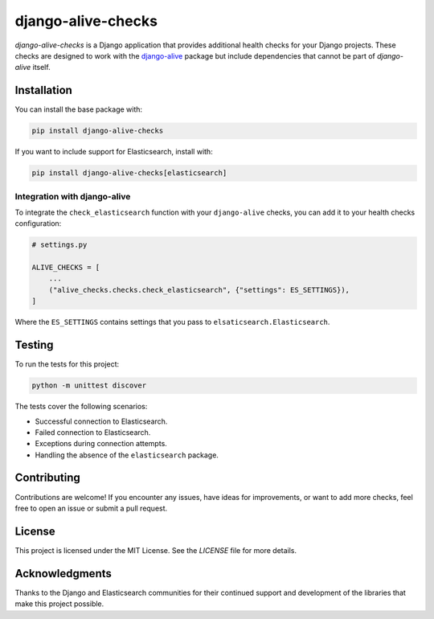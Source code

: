 

django-alive-checks
===================

.. image:: https://img.shields.io/pypi/v/django-alive-checks.svg
   :target: https://pypi.org/project/django-alive-checks/
   :alt: PyPI version

.. image:: https://github.com/PetrDlouhy/django-alive-checks/workflows/Django%20Tests/badge.svg
   :target: https://github.com/PetrDlouhy/django-alive-checks/actions
   :alt: Build status

`django-alive-checks` is a Django application that provides additional health checks for your Django projects. These checks are designed to work with the `django-alive <https://github.com/pinax/django-alive>`_ package but include dependencies that cannot be part of `django-alive` itself.

Installation
------------

You can install the base package with:

.. code-block:: bash

    pip install django-alive-checks

If you want to include support for Elasticsearch, install with:

.. code-block:: bash

    pip install django-alive-checks[elasticsearch]


Integration with django-alive
~~~~~~~~~~~~~~~~~~~~~~~~~~~~~

To integrate the ``check_elasticsearch`` function with your ``django-alive`` checks, you can add it to your health checks configuration:

.. code-block:: python

    # settings.py

    ALIVE_CHECKS = [
        ...
        ("alive_checks.checks.check_elasticsearch", {"settings": ES_SETTINGS}),
    ]

Where the ``ES_SETTINGS`` contains settings that you pass to ``elsaticsearch.Elasticsearch``.


Testing
-------

To run the tests for this project:

.. code-block:: bash

    python -m unittest discover

The tests cover the following scenarios:

- Successful connection to Elasticsearch.
- Failed connection to Elasticsearch.
- Exceptions during connection attempts.
- Handling the absence of the ``elasticsearch`` package.

Contributing
------------

Contributions are welcome! If you encounter any issues, have ideas for improvements, or want to add more checks, feel free to open an issue or submit a pull request.

License
-------

This project is licensed under the MIT License. See the `LICENSE` file for more details.

Acknowledgments
---------------

Thanks to the Django and Elasticsearch communities for their continued support and development of the libraries that make this project possible.

